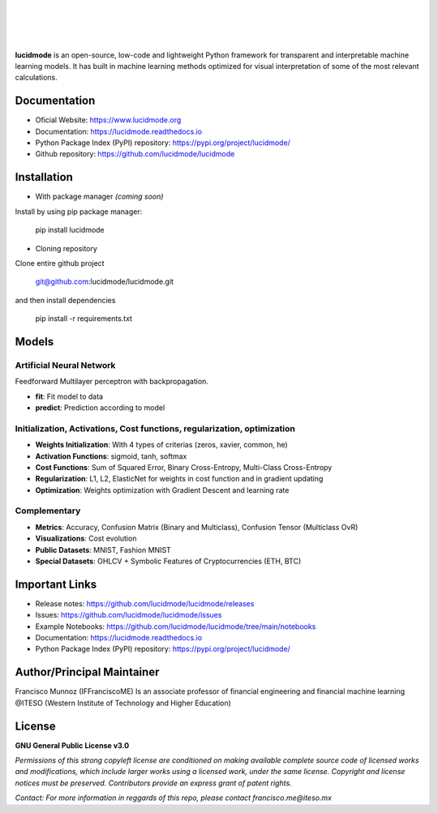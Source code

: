
|

.. image:: /images/lucidmode_logo.png
        :align: center

|

|

.. image:: https://readthedocs.org/projects/lucidmode/badge/?version=latest
        :target: https://lucidmode.readthedocs.io
        :alt: Documentation Status

.. image:: https://img.shields.io/github/license/lucidmode/lucidmode
        :target: https://github.com/lucidmode/lucidmode/blob/master/LICENSE
        :alt: License
        
.. image:: https://img.shields.io/badge/python-v3.8-blue
        :target: https://github.com/lucidmode/lucidmode/
        :alt: Version
        
.. image:: https://badges.pufler.dev/visits/lucidmode/lucidmode
        :target: https://github.com/lucidmode/lucidmode/graphs/traffic
        :alt: Visits     

|

**lucidmode** is an open-source, low-code and lightweight Python framework for transparent and interpretable machine learning models. It has built in machine learning methods optimized for visual interpretation of some of the most relevant calculations.

-------------
Documentation
-------------

- Oficial Website: https://www.lucidmode.org
- Documentation: https://lucidmode.readthedocs.io
- Python Package Index (PyPI) repository: https://pypi.org/project/lucidmode/
- Github repository: https://github.com/lucidmode/lucidmode

------------
Installation
------------

- With package manager *(coming soon)*

Install by using pip package manager:
        
        pip install lucidmode

- Cloning repository
  
Clone entire github project

        git@github.com:lucidmode/lucidmode.git

and then install dependencies

        pip install -r requirements.txt
        
------
Models
------

Artificial Neural Network
-------------------------

Feedforward Multilayer perceptron with backpropagation.

- **fit**: Fit model to data
- **predict**: Prediction according to model

Initialization, Activations, Cost functions, regularization, optimization
-------------------------------------------------------------------------

- **Weights Initialization**: With 4 types of criterias (zeros, xavier, common, he)
- **Activation Functions**: sigmoid, tanh, softmax
- **Cost Functions**: Sum of Squared Error, Binary Cross-Entropy, Multi-Class Cross-Entropy
- **Regularization**: L1, L2, ElasticNet for weights in cost function and in gradient updating
- **Optimization**: Weights optimization with Gradient Descent and learning rate

Complementary
-------------

- **Metrics**: Accuracy, Confusion Matrix (Binary and Multiclass), Confusion Tensor (Multiclass OvR)
- **Visualizations**: Cost evolution
- **Public Datasets**: MNIST, Fashion MNIST
- **Special Datasets**: OHLCV + Symbolic Features of Cryptocurrencies (ETH, BTC)

---------------
Important Links
---------------

- Release notes: https://github.com/lucidmode/lucidmode/releases
- Issues: https://github.com/lucidmode/lucidmode/issues
- Example Notebooks: https://github.com/lucidmode/lucidmode/tree/main/notebooks
- Documentation: https://lucidmode.readthedocs.io
- Python Package Index (PyPI) repository: https://pypi.org/project/lucidmode/

---------------------------
Author/Principal Maintainer
---------------------------

Francisco Munnoz (IFFranciscoME) Is an associate professor of financial engineering and financial machine learning @ITESO (Western Institute of Technology and Higher Education)

-------
License
-------

**GNU General Public License v3.0** 

*Permissions of this strong copyleft license are conditioned on making available 
complete source code of licensed works and modifications, which include larger 
works using a licensed work, under the same license. Copyright and license notices 
must be preserved. Contributors provide an express grant of patent rights.*

*Contact: For more information in reggards of this repo, please contact francisco.me@iteso.mx*
